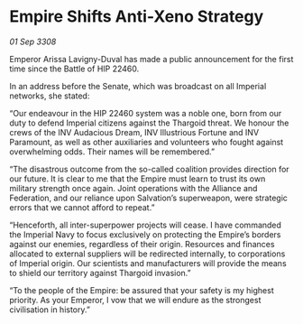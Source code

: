 * Empire Shifts Anti-Xeno Strategy

/01 Sep 3308/

Emperor Arissa Lavigny-Duval has made a public announcement for the first time since the Battle of HIP 22460. 

In an address before the Senate, which was broadcast on all Imperial networks, she stated: 

“Our endeavour in the HIP 22460 system was a noble one, born from our duty to defend Imperial citizens against the Thargoid threat. We honour the crews of the INV Audacious Dream, INV Illustrious Fortune and INV Paramount, as well as other auxiliaries and volunteers who fought against overwhelming odds. Their names will be remembered.” 

“The disastrous outcome from the so-called coalition provides direction for our future. It is clear to me that the Empire must learn to trust its own military strength once again. Joint operations with the Alliance and Federation, and our reliance upon Salvation’s superweapon, were strategic errors that we cannot afford to repeat.” 

“Henceforth, all inter-superpower projects will cease. I have commanded the Imperial Navy to focus exclusively on protecting the Empire’s borders against our enemies, regardless of their origin. Resources and finances allocated to external suppliers will be redirected internally, to corporations of Imperial origin. Our scientists and manufacturers will provide the means to shield our territory against Thargoid invasion.” 

“To the people of the Empire: be assured that your safety is my highest priority. As your Emperor, I vow that we will endure as the strongest civilisation in history.”